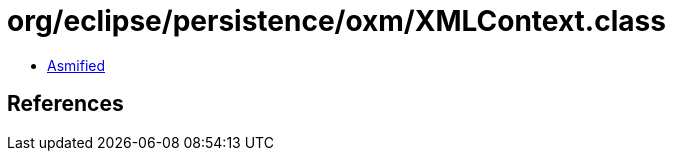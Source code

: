 = org/eclipse/persistence/oxm/XMLContext.class

 - link:XMLContext-asmified.java[Asmified]

== References

